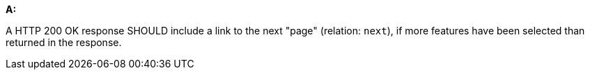 [[rec_core_rc-next-1]]
[recommendation,type="general",id="/rec/core/rc-next-1", label="/rec/core/rc-next-1"]
====
*A:*

A HTTP 200 OK response SHOULD include a link to the next "page" (relation: `next`), if more features have been selected than returned in the response.
====
